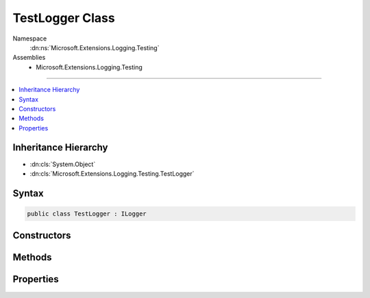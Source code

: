 

TestLogger Class
================





Namespace
    :dn:ns:`Microsoft.Extensions.Logging.Testing`
Assemblies
    * Microsoft.Extensions.Logging.Testing

----

.. contents::
   :local:



Inheritance Hierarchy
---------------------


* :dn:cls:`System.Object`
* :dn:cls:`Microsoft.Extensions.Logging.Testing.TestLogger`








Syntax
------

.. code-block:: csharp

    public class TestLogger : ILogger








.. dn:class:: Microsoft.Extensions.Logging.Testing.TestLogger
    :hidden:

.. dn:class:: Microsoft.Extensions.Logging.Testing.TestLogger

Constructors
------------

.. dn:class:: Microsoft.Extensions.Logging.Testing.TestLogger
    :noindex:
    :hidden:

    
    .. dn:constructor:: Microsoft.Extensions.Logging.Testing.TestLogger.TestLogger(System.String, Microsoft.Extensions.Logging.Testing.TestSink, System.Boolean)
    
        
    
        
        :type name: System.String
    
        
        :type sink: Microsoft.Extensions.Logging.Testing.TestSink
    
        
        :type enabled: System.Boolean
    
        
        .. code-block:: csharp
    
            public TestLogger(string name, TestSink sink, bool enabled)
    

Methods
-------

.. dn:class:: Microsoft.Extensions.Logging.Testing.TestLogger
    :noindex:
    :hidden:

    
    .. dn:method:: Microsoft.Extensions.Logging.Testing.TestLogger.BeginScope<TState>(TState)
    
        
    
        
        :type state: TState
        :rtype: System.IDisposable
    
        
        .. code-block:: csharp
    
            public IDisposable BeginScope<TState>(TState state)
    
    .. dn:method:: Microsoft.Extensions.Logging.Testing.TestLogger.IsEnabled(Microsoft.Extensions.Logging.LogLevel)
    
        
    
        
        :type logLevel: Microsoft.Extensions.Logging.LogLevel
        :rtype: System.Boolean
    
        
        .. code-block:: csharp
    
            public bool IsEnabled(LogLevel logLevel)
    
    .. dn:method:: Microsoft.Extensions.Logging.Testing.TestLogger.Log<TState>(Microsoft.Extensions.Logging.LogLevel, Microsoft.Extensions.Logging.EventId, TState, System.Exception, System.Func<TState, System.Exception, System.String>)
    
        
    
        
        :type logLevel: Microsoft.Extensions.Logging.LogLevel
    
        
        :type eventId: Microsoft.Extensions.Logging.EventId
    
        
        :type state: TState
    
        
        :type exception: System.Exception
    
        
        :type formatter: System.Func<System.Func`3>{TState, System.Exception<System.Exception>, System.String<System.String>}
    
        
        .. code-block:: csharp
    
            public void Log<TState>(LogLevel logLevel, EventId eventId, TState state, Exception exception, Func<TState, Exception, string> formatter)
    

Properties
----------

.. dn:class:: Microsoft.Extensions.Logging.Testing.TestLogger
    :noindex:
    :hidden:

    
    .. dn:property:: Microsoft.Extensions.Logging.Testing.TestLogger.Name
    
        
        :rtype: System.String
    
        
        .. code-block:: csharp
    
            public string Name { get; set; }
    


